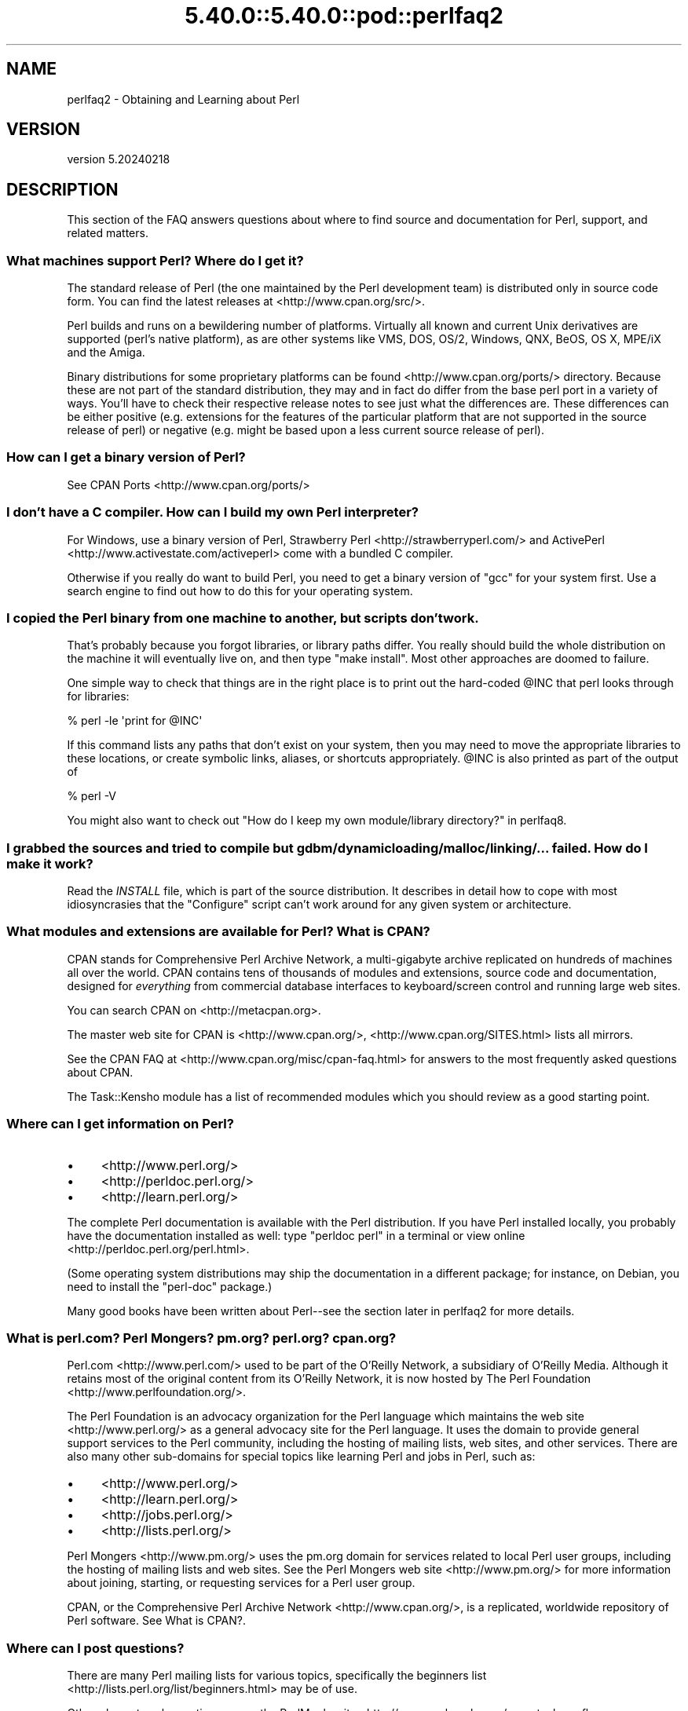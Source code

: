 .\" Automatically generated by Pod::Man 5.0102 (Pod::Simple 3.45)
.\"
.\" Standard preamble:
.\" ========================================================================
.de Sp \" Vertical space (when we can't use .PP)
.if t .sp .5v
.if n .sp
..
.de Vb \" Begin verbatim text
.ft CW
.nf
.ne \\$1
..
.de Ve \" End verbatim text
.ft R
.fi
..
.\" \*(C` and \*(C' are quotes in nroff, nothing in troff, for use with C<>.
.ie n \{\
.    ds C` ""
.    ds C' ""
'br\}
.el\{\
.    ds C`
.    ds C'
'br\}
.\"
.\" Escape single quotes in literal strings from groff's Unicode transform.
.ie \n(.g .ds Aq \(aq
.el       .ds Aq '
.\"
.\" If the F register is >0, we'll generate index entries on stderr for
.\" titles (.TH), headers (.SH), subsections (.SS), items (.Ip), and index
.\" entries marked with X<> in POD.  Of course, you'll have to process the
.\" output yourself in some meaningful fashion.
.\"
.\" Avoid warning from groff about undefined register 'F'.
.de IX
..
.nr rF 0
.if \n(.g .if rF .nr rF 1
.if (\n(rF:(\n(.g==0)) \{\
.    if \nF \{\
.        de IX
.        tm Index:\\$1\t\\n%\t"\\$2"
..
.        if !\nF==2 \{\
.            nr % 0
.            nr F 2
.        \}
.    \}
.\}
.rr rF
.\" ========================================================================
.\"
.IX Title "5.40.0::5.40.0::pod::perlfaq2 3"
.TH 5.40.0::5.40.0::pod::perlfaq2 3 2024-12-13 "perl v5.40.0" "Perl Programmers Reference Guide"
.\" For nroff, turn off justification.  Always turn off hyphenation; it makes
.\" way too many mistakes in technical documents.
.if n .ad l
.nh
.SH NAME
perlfaq2 \- Obtaining and Learning about Perl
.SH VERSION
.IX Header "VERSION"
version 5.20240218
.SH DESCRIPTION
.IX Header "DESCRIPTION"
This section of the FAQ answers questions about where to find
source and documentation for Perl, support, and
related matters.
.SS "What machines support Perl? Where do I get it?"
.IX Subsection "What machines support Perl? Where do I get it?"
The standard release of Perl (the one maintained by the Perl
development team) is distributed only in source code form. You
can find the latest releases at <http://www.cpan.org/src/>.
.PP
Perl builds and runs on a bewildering number of platforms. Virtually
all known and current Unix derivatives are supported (perl's native
platform), as are other systems like VMS, DOS, OS/2, Windows,
QNX, BeOS, OS X, MPE/iX and the Amiga.
.PP
Binary distributions for some proprietary platforms can be found
<http://www.cpan.org/ports/> directory. Because these are not part of
the standard distribution, they may and in fact do differ from the
base perl port in a variety of ways. You'll have to check their
respective release notes to see just what the differences are. These
differences can be either positive (e.g. extensions for the features
of the particular platform that are not supported in the source
release of perl) or negative (e.g. might be based upon a less current
source release of perl).
.SS "How can I get a binary version of Perl?"
.IX Subsection "How can I get a binary version of Perl?"
See CPAN Ports <http://www.cpan.org/ports/>
.SS "I don't have a C compiler. How can I build my own Perl interpreter?"
.IX Subsection "I don't have a C compiler. How can I build my own Perl interpreter?"
For Windows, use a binary version of Perl,
Strawberry Perl <http://strawberryperl.com/> and
ActivePerl <http://www.activestate.com/activeperl> come with a
bundled C compiler.
.PP
Otherwise if you really do want to build Perl, you need to get a
binary version of \f(CW\*(C`gcc\*(C'\fR for your system first. Use a search
engine to find out how to do this for your operating system.
.SS "I copied the Perl binary from one machine to another, but scripts don't work."
.IX Subsection "I copied the Perl binary from one machine to another, but scripts don't work."
That's probably because you forgot libraries, or library paths differ.
You really should build the whole distribution on the machine it will
eventually live on, and then type \f(CW\*(C`make install\*(C'\fR. Most other
approaches are doomed to failure.
.PP
One simple way to check that things are in the right place is to print out
the hard-coded \f(CW@INC\fR that perl looks through for libraries:
.PP
.Vb 1
\&    % perl \-le \*(Aqprint for @INC\*(Aq
.Ve
.PP
If this command lists any paths that don't exist on your system, then you
may need to move the appropriate libraries to these locations, or create
symbolic links, aliases, or shortcuts appropriately. \f(CW@INC\fR is also printed as
part of the output of
.PP
.Vb 1
\&    % perl \-V
.Ve
.PP
You might also want to check out
"How do I keep my own module/library directory?" in perlfaq8.
.SS "I grabbed the sources and tried to compile but gdbm/dynamic loading/malloc/linking/... failed. How do I make it work?"
.IX Subsection "I grabbed the sources and tried to compile but gdbm/dynamic loading/malloc/linking/... failed. How do I make it work?"
Read the \fIINSTALL\fR file, which is part of the source distribution.
It describes in detail how to cope with most idiosyncrasies that the
\&\f(CW\*(C`Configure\*(C'\fR script can't work around for any given system or
architecture.
.SS "What modules and extensions are available for Perl? What is CPAN?"
.IX Subsection "What modules and extensions are available for Perl? What is CPAN?"
CPAN stands for Comprehensive Perl Archive Network, a multi-gigabyte
archive replicated on hundreds of machines all over the world. CPAN
contains tens of thousands of modules and extensions, source code
and documentation, designed for \fIeverything\fR from commercial
database interfaces to keyboard/screen control and running large web sites.
.PP
You can search CPAN on <http://metacpan.org>.
.PP
The master web site for CPAN is <http://www.cpan.org/>,
<http://www.cpan.org/SITES.html> lists all mirrors.
.PP
See the CPAN FAQ at <http://www.cpan.org/misc/cpan\-faq.html> for answers
to the most frequently asked questions about CPAN.
.PP
The Task::Kensho module has a list of recommended modules which
you should review as a good starting point.
.SS "Where can I get information on Perl?"
.IX Subsection "Where can I get information on Perl?"
.IP \(bu 4
<http://www.perl.org/>
.IP \(bu 4
<http://perldoc.perl.org/>
.IP \(bu 4
<http://learn.perl.org/>
.PP
The complete Perl documentation is available with the Perl distribution.
If you have Perl installed locally, you probably have the documentation
installed as well: type \f(CW\*(C`perldoc perl\*(C'\fR in a terminal or
view online <http://perldoc.perl.org/perl.html>.
.PP
(Some operating system distributions may ship the documentation in a different
package; for instance, on Debian, you need to install the \f(CW\*(C`perl\-doc\*(C'\fR package.)
.PP
Many good books have been written about Perl\-\-see the section later in
perlfaq2 for more details.
.SS "What is perl.com? Perl Mongers? pm.org? perl.org? cpan.org?"
.IX Subsection "What is perl.com? Perl Mongers? pm.org? perl.org? cpan.org?"
Perl.com <http://www.perl.com/> used to be part of the O'Reilly
Network, a subsidiary of O'Reilly Media. Although it retains most of
the original content from its O'Reilly Network, it is now hosted by
The Perl Foundation <http://www.perlfoundation.org/>.
.PP
The Perl Foundation is an advocacy organization for the Perl language
which maintains the web site <http://www.perl.org/> as a general
advocacy site for the Perl language. It uses the domain to provide
general support services to the Perl community, including the hosting
of mailing lists, web sites, and other services. There are also many
other sub-domains for special topics like learning Perl and jobs in Perl,
such as:
.IP \(bu 4
<http://www.perl.org/>
.IP \(bu 4
<http://learn.perl.org/>
.IP \(bu 4
<http://jobs.perl.org/>
.IP \(bu 4
<http://lists.perl.org/>
.PP
Perl Mongers <http://www.pm.org/> uses the pm.org domain for services
related to local Perl user groups, including the hosting of mailing lists
and web sites. See the Perl Mongers web site <http://www.pm.org/> for more
information about joining, starting, or requesting services for a
Perl user group.
.PP
CPAN, or the Comprehensive Perl Archive Network <http://www.cpan.org/>,
is a replicated, worldwide repository of Perl software.
See What is CPAN?.
.SS "Where can I post questions?"
.IX Subsection "Where can I post questions?"
There are many Perl mailing lists for various
topics, specifically the beginners list <http://lists.perl.org/list/beginners.html>
may be of use.
.PP
Other places to ask questions are on the
PerlMonks site <http://www.perlmonks.org/> or
stackoverflow <http://stackoverflow.com/questions/tagged/perl>.
.SS "Perl Books"
.IX Subsection "Perl Books"
There are many good books on Perl <http://www.perl.org/books/library.html>.
.SS "Which magazines have Perl content?"
.IX Subsection "Which magazines have Perl content?"
There are no current magazines that focus on Perl, although you sometimes
will find Perl content in more general interest programming titles.
.PP
In the distant past, there have been a few Perl magazines. The first was \fIThe Perl
Journal\fR, published by Jon Orwant. After that, there was \fIThe Perl Review\fR,
published by brian d foy, and  \fR\f(CI$foo\fR\fI Magazin\fR, published by Ren\[u00C3]\[u00A9]e B\[u00C3]\[u00A4]cker
(<http://www.foo\-magazin.de>).
.PP
The closest you might find today is Perl Weekly, (<https://perlweekly.com>),
an online newsletter with a magazine-like format.
.SS "Which Perl blogs should I read?"
.IX Subsection "Which Perl blogs should I read?"
Perl News <http://perlnews.org/> covers some of the major events in the Perl
world, Perl Weekly <http://perlweekly.com/> is a weekly e\-mail
(and RSS feed) of hand-picked Perl articles.
.PP
<http://blogs.perl.org/> hosts many Perl blogs, there are also
several blog aggregators: Perlsphere <http://perlsphere.net/> and
IronMan <http://ironman.enlightenedperl.org/> are two of them.
.SS "What mailing lists are there for Perl?"
.IX Subsection "What mailing lists are there for Perl?"
A comprehensive list of Perl-related mailing lists can be found at
<http://lists.perl.org/>
.SS "Where can I buy a commercial version of Perl?"
.IX Subsection "Where can I buy a commercial version of Perl?"
Perl already \fIis\fR commercial software: it has a license
that you can grab and carefully read to your manager. It is distributed
in releases and comes in well-defined packages. There is a very large
and supportive user community and an extensive literature.
.PP
If you still need commercial support
ActiveState <http://www.activestate.com/activeperl> offers
this.
.SS "Where do I send bug reports?"
.IX Subsection "Where do I send bug reports?"
(contributed by brian d foy)
.PP
First, ensure that you've found an actual bug. Second, ensure you've
found an actual bug.
.PP
If you've found a bug with the perl interpreter or one of the modules
in the standard library (those that come with Perl), submit a
bug report to the GitHub issue tracker at
<https://github.com/Perl/perl5/issues>.
.PP
To determine if a module came with your version of Perl, you can
install and use Module::CoreList. It knows the modules (with their
versions) included with each release of Perl:
.PP
.Vb 3
\&        $ corelist File::Copy
\&        Data for 2023\-07\-02
\&        File::Copy was first released with perl 5.002
\&
\&        $ corelist Business::ISBN
\&        Data for 2023\-07\-02
\&        Business::ISBN was not in CORE (or so I think)
.Ve
.PP
If the module does not come with Perl, report its issues
using the tool that the particular module author decided to use, such as
a GitHub or Google Code. The quickest way may be to check the MetaCPAN
page for the module (for example,
<https://metacpan.org/pod/Business::ISBN>), which shows the denoted
bugtracker in the left sidebar as the "Issues" link.
.PP
Also check the module's documentation, \fIREADME\fR, the build files
(\fIMakefile.PL\fR or \f(CW\*(C`Build.PL\*(C'\fR), or \fIMETA.{json,yml}\fR files. Although
many module authors follow the same pattern, some have their own way.
Use the directions you find.
.PP
Sometimes the module author does not declare a bugtracker. For a long
time, everyone assumed that the CPAN Request Tracker
(<https://rt.cpan.org>) was the bugtracker since every distribution had
an RT queue generated automatically. In somes cases, the author might
use CPAN RT. They also might have not declared a different
bugtracker but don't use CPAN RT.
.PP
Submit bugs to RT either through its web interface,
<https://rt.cpan.org>, or by email. Send email to \fIbug\-<distribution\-name>@rt.cpan.org\fR. For example, if you
wanted to report a bug in the example module Foo::Bar, you could send
a message to \fIbug\-Foo\-Bar@rt.cpan.org\fR.
.SH "AUTHOR AND COPYRIGHT"
.IX Header "AUTHOR AND COPYRIGHT"
Copyright (c) 1997\-2010 Tom Christiansen, Nathan Torkington, and
other authors as noted. All rights reserved.
.PP
This documentation is free; you can redistribute it and/or modify it
under the same terms as Perl itself.
.PP
Irrespective of its distribution, all code examples here are in the public
domain. You are permitted and encouraged to use this code and any
derivatives thereof in your own programs for fun or for profit as you
see fit. A simple comment in the code giving credit to the FAQ would
be courteous but is not required.
.SH "POD ERRORS"
.IX Header "POD ERRORS"
Hey! \fBThe above document had some coding errors, which are explained below:\fR
.IP "Around line 3:" 4
.IX Item "Around line 3:"
This document probably does not appear as it should, because its "=encoding UTF\-8" line calls for an unsupported encoding.  [Pod::Simple::TranscodeDumb v3.45's supported encodings are: ascii ascii-ctrl cp1252 iso\-8859\-1 latin\-1 latin1 null]
.Sp
Couldn't do =encoding UTF\-8: This document probably does not appear as it should, because its "=encoding UTF\-8" line calls for an unsupported encoding.  [Pod::Simple::TranscodeDumb v3.45's supported encodings are: ascii ascii-ctrl cp1252 iso\-8859\-1 latin\-1 latin1 null]
